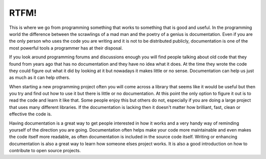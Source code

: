 RTFM!
-----

This is where we go from programming something that works to something that is
good and useful. In the programming world the difference between the scrawlings
of a mad man and the poetry of a genius is documentation. Even if you are the
only person who uses the code you are writing and it is not to be distributed
publicly, documentation is one of the most powerful tools a programmer has at
their disposal.

If you look around programming forums and discussions enough you will find
people talking about old code that they found from years ago that has no
documentation and they have no idea what it does. At the time they wrote the
code they could figure out what it did by looking at it but nowadays it makes
little or no sense. Documentation can help us just as much as it can help
others.

When starting a new programming project often you will come across a library
that seems like it would be useful but then you try and find out how to use it
but there is little or no documentation. At this point the only option to
figure it out is to read the code and learn it like that. Some people enjoy
this but others do not, especially if you are doing a large project that uses
many different libraries. If the documentation is lacking then it doesn't
matter how brilliant, fast, clean or effective the code is.

Having documentation is a great way to get people interested in how it works
and a very handy way of reminding yourself of the direction you are going.
Documentation often helps make your code more maintainable and even makes the
code itself more readable, as often documentation is included in the source
code itself. Writing or enhancing documentation is also a great way to learn
how someone elses project works. It is also a good introduction on how to
contribute to open source projects.
